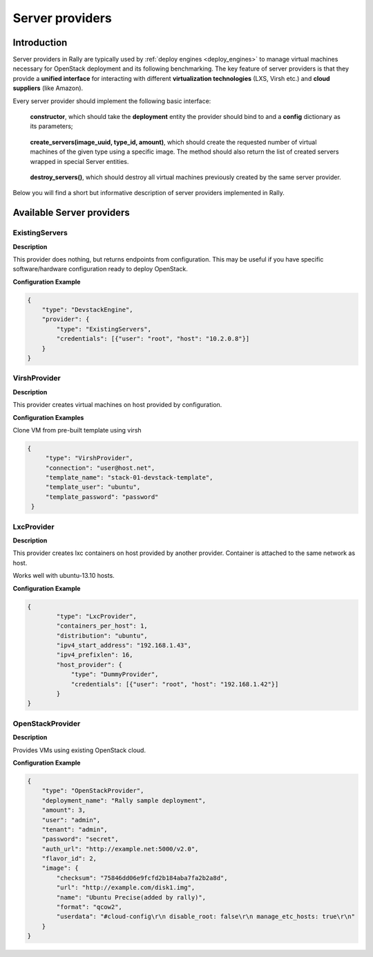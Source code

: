 ..
      Copyright 2014 Mirantis Inc. All Rights Reserved.

      Licensed under the Apache License, Version 2.0 (the "License"); you may
      not use this file except in compliance with the License. You may obtain
      a copy of the License at

          http://www.apache.org/licenses/LICENSE-2.0

      Unless required by applicable law or agreed to in writing, software
      distributed under the License is distributed on an "AS IS" BASIS, WITHOUT
      WARRANTIES OR CONDITIONS OF ANY KIND, either express or implied. See the
      License for the specific language governing permissions and limitations
      under the License.

.. _server_providers:

Server providers
================

Introduction
------------

Server providers in Rally are typically used by :ref:`deploy engines <deploy_engines>` to manage virtual machines necessary for OpenStack deployment and its following benchmarking. The key feature of server providers is that they provide a **unified interface** for interacting with different **virtualization technologies** (LXS, Virsh etc.) and **cloud suppliers** (like Amazon).

Every server provider should implement the following basic interface:

..

    **constructor**, which should take the **deployment** entity the provider should bind to and a **config** dictionary as its parameters;

..

    **create_servers(image_uuid, type_id, amount)**, which should create the requested number of virtual machines of the given type using a specific image. The method should also return the list of created servers wrapped in special Server entities.

..

    **destroy_servers()**, which should destroy all virtual machines previously created by the same server provider.


Below you will find a short but informative description of server providers implemented in Rally.

Available Server providers
--------------------------

ExistingServers
^^^^^^^^^^^^^^^

**Description**

This provider does nothing, but returns endpoints from configuration. This may be useful if you have specific software/hardware configuration ready to deploy OpenStack.

**Configuration Example**

.. code-block:: none


   {
       "type": "DevstackEngine",
       "provider": {
           "type": "ExistingServers",
           "credentials": [{"user": "root", "host": "10.2.0.8"}]
       }
   }


VirshProvider
^^^^^^^^^^^^^

**Description**

This provider creates virtual machines on host provided by configuration.

**Configuration Examples**

Clone VM from pre-built template using virsh

.. code-block:: none

      {
           "type": "VirshProvider",
           "connection": "user@host.net",
           "template_name": "stack-01-devstack-template",
           "template_user": "ubuntu",
           "template_password": "password"
       }


LxcProvider
^^^^^^^^^^^

**Description**

This provider creates lxc containers on host provided by another provider. Container is attached to the same network as host.

Works well with ubuntu-13.10 hosts.

**Configuration Example**

.. code-block:: none

   {
           "type": "LxcProvider",
           "containers_per_host": 1,
           "distribution": "ubuntu",
           "ipv4_start_address": "192.168.1.43",
           "ipv4_prefixlen": 16,
           "host_provider": {
               "type": "DummyProvider",
               "credentials": [{"user": "root", "host": "192.168.1.42"}]
           }
   }


OpenStackProvider
^^^^^^^^^^^^^^^^^

**Description**

Provides VMs using existing OpenStack cloud.

**Configuration Example**

.. code-block:: none

   {
       "type": "OpenStackProvider",
       "deployment_name": "Rally sample deployment",
       "amount": 3,
       "user": "admin",
       "tenant": "admin",
       "password": "secret",
       "auth_url": "http://example.net:5000/v2.0",
       "flavor_id": 2,
       "image": {
           "checksum": "75846dd06e9fcfd2b184aba7fa2b2a8d",
           "url": "http://example.com/disk1.img",
           "name": "Ubuntu Precise(added by rally)",
           "format": "qcow2",
           "userdata": "#cloud-config\r\n disable_root: false\r\n manage_etc_hosts: true\r\n"
       }
   }


